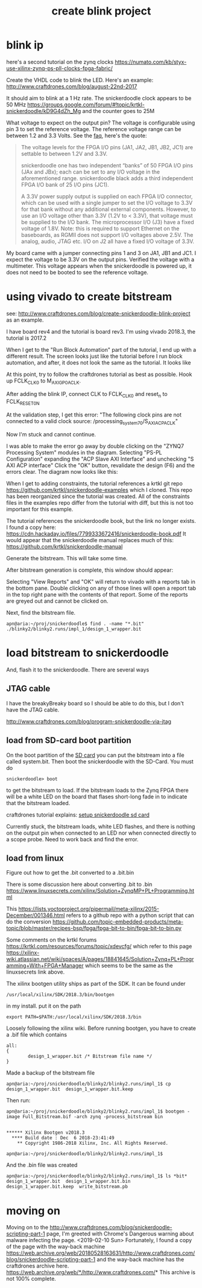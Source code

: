 #+TITLE: create blink project

* blink ip 

here's a second tutorial on the zynq clocks
https://numato.com/kb/styx-use-xilinx-zynq-ps-pll-clocks-fpga-fabric/

Create the VHDL code to blink the LED. Here's an example:
http://www.craftdrones.com/blog/august-22nd-2017

It should aim to blink at a 1 Hz rate. The snickerdoodle clock appears to be 50 MHz
https://groups.google.com/forum/#!topic/krtkl-snickerdoodle/kD9G4dZh_Mg
and the counter goes to 25M

What voltage to expect on the output pin? The voltage is configurable using pin 3 to set the reference voltage. The reference voltage range can be between 1.2 and 3.3 Volts. See the [[https://krtkl.com/resources/faqs/][faq]], here's the quote:

#+begin_quote
The voltage levels for the FPGA I/O pins (JA1, JA2, JB1, JB2, JC1) are settable to between 1.2V and 3.3V.

snickerdoodle one has two independent “banks” of 50 FPGA I/O pins (JAx and JBx); each can be set to any I/O voltage in the aforementioned range. snickerdoodle black adds a third independent FPGA I/O bank of 25 I/O pins (JC1).

A 3.3V power supply output is supplied on each FPGA I/O connector, which can be used with a single jumper to set the I/O voltage to 3.3V for that bank without any additional external components. However, to use an I/O voltage other than 3.3V (1.2V to < 3.3V), that voltage must be supplied to the I/O bank. The microprocessor I/O (J3) have a fixed voltage of 1.8V. Note: this is required to support Ethernet on the baseboards, as RGMII does not support I/O voltages above 2.5V. The analog, audio, JTAG etc. I/O on J2 all have a fixed I/O voltage of 3.3V.
#+end_quote

My board came with a jumper connecting pins 1 and 3 on JA1, JB1 and JC1. I expect the voltage to be 3.3V on the output pins. Verified the voltage with a multimeter. This voltage appears when the snickerdoodle is powered up, it does not need to be booted to see the reference voltage.


* using vivado to create bitstream

see: http://www.craftdrones.com/blog/create-snickerdoodle-blink-project as an example.

I have board rev4 and the tutorial is board rev3. 
I'm using vivado 2018.3, the tutorial is 2017.2

When I get to the "Run Block Automation" part of the tutorial, I end up with a different result. The screen looks just like the tutorial before I run block automation, and after, it does not look the same as the tutorial. It looks like
[[file:img/vivado_after_run_build_automation.png]]

At this point, try to follow the craftdrones tutorial as best as possible. Hook up FCLK_CLK0 to M_AXI_GP0_ACLK. 

After adding the blink IP, connect CLK to FCLK_CLK0 and reset_n to FCLK_RESET0_N

At the validation step, I get this error:
[[file:img/not_connected_error.png]]
"The following clock pins are not connected to a valid clock source:
/processing_system_7_0/S_AXI_ACP_ACLK"

Now I'm stuck and cannot continue.

I was able to make the error go away by double clicking on the "ZYNQ7 Processing System" modules in the diagram. Selecting "PS-PL Configuration" expanding the "ACP Slave AXI Interface" and unchecking "S AXI ACP interface"
[[file:img/s_axi_acp_interface_tick_off.png]]
Click the "OK" button,  revalidate the design (F6) and the errors clear. The diagram now looks like this:
[[file:img/diagram_after_fix.png]]

When I get to adding constraints, the tutorial references a krtkl git repo 
https://github.com/krtkl/snickerdoodle-examples
which I cloned. This repo has been reorganized since the tutorial was created. All of the constraints files in the examples repo differ from the tutorial with diff, but this is not too important for this example. 

The tutorial references the snickerdoodle book, but the link no longer exists. I found a copy here:
https://cdn.hackaday.io/files/7799333672416/snickerdoodle-book.pdf
It would appear that the snickerdoodle manual replaces much of this:
https://github.com/krtkl/snickerdoodle-manual

Generate the bitstream. This will take some time.

After bitstream generation is complete, this window should appear:
[[file:img/bitstream_generation_complete.png]]

Selecting "View Reports" and "OK" will return to vivado with a reports tab in the bottom pane. Double clicking on any of those lines will open a report tab in the top right pane with the contents of that report. Some of the reports are greyed out and cannot be clicked on.
[[file:img/vivado_view_reports.png]]

Next, find the bitstream file. 
#+begin_src
apn@aria:~/proj/snickerdoodle$ find . -name "*.bit"
./blinky2/blinky2.runs/impl_1/design_1_wrapper.bit
#+end_src

* load bitstream to snickerdoodle

And, flash it to the snickerdoodle. There are several ways

** JTAG cable

I have the breakyBreaky board so I should be able to do this, but I don't have the JTAG cable. 

http://www.craftdrones.com/blog/program-snickerdoodle-via-jtag

** load from SD-card boot partition

On the boot partition of the [[file:sd-card.org][SD card]] you can put the bitstream into a file called system.bit. Then boot the snickerdoodle with the SD-Card. You must do 
#+begin_src
snickerdoodle> boot
#+end_src
to get the bitstream to load. If the bitstream loads to the Zynq FPGA there will be a white LED on the board that flases short-long fade in to indicate that the bitstream loaded.

craftdrones tutorial explains:
[[http://www.craftdrones.com/blog/august-22nd-20178830744][setup snickerdoodle sd card]]

Currently stuck, the bitstream loads, white LED flashes, and there is nothing on the output pin when connected to an LED nor when connected directly to a scope probe. Need to work back and find the error.


** load from linux

Figure out how to get the .bit converted to a .bit.bin 

There is some discussion here about converting .bit to .bin
https://www.linuxsecrets.com/xilinx/Solution+ZynqMP+PL+Programming.html

This https://lists.yoctoproject.org/pipermail/meta-xilinx/2015-December/001346.html refers to a github repo with a python script that can do the conversion https://github.com/topic-embedded-products/meta-topic/blob/master/recipes-bsp/fpga/fpga-bit-to-bin/fpga-bit-to-bin.py

Some comments on the krtkl forums https://krtkl.com/resources/forums/topic/xdevcfg/ which refer to this page https://xilinx-wiki.atlassian.net/wiki/spaces/A/pages/18841645/Solution+Zynq+PL+Programming+With+FPGA+Manager which seems to be the same as the linuxsecrets link above.

The xilinx bootgen utility ships as part of the SDK. It can be found under
#+begin_src
/usr/local/xilinx/SDK/2018.3/bin/bootgen
#+end_src
in my install. put it on the path
#+begin_src
export PATH=$PATH:/usr/local/xilinx/SDK/2018.3/bin
#+end_src

Loosely following the xilinx wiki. Before running bootgen, you have to create a .bif file which contains
#+BEGIN_SRC
all:
{
        design_1_wrapper.bit /* Bitstream file name */
}
#+END_src

Made a backup of the bitstream file
#+begin_src
apn@aria:~/proj/snickerdoodle/blinky2/blinky2.runs/impl_1$ cp design_1_wrapper.bit  design_1_wrapper.bit.keep
#+end_src

Then run:
#+BEGIN_SRC
apn@aria:~/proj/snickerdoodle/blinky2/blinky2.runs/impl_1$ bootgen -image Full_Bitstream.bif -arch zynq -process_bitstream bin


****** Xilinx Bootgen v2018.3
  **** Build date : Dec  6 2018-23:41:49
    ** Copyright 1986-2018 Xilinx, Inc. All Rights Reserved.

apn@aria:~/proj/snickerdoodle/blinky2/blinky2.runs/impl_1$ 
#+end_src

And the .bin file was created
#+begin_src
apn@aria:~/proj/snickerdoodle/blinky2/blinky2.runs/impl_1$ ls *bit*
design_1_wrapper.bit  design_1_wrapper.bit.bin  design_1_wrapper.bit.keep  write_bitstream.pb
#+end_src

* moving on



Moving on to the http://www.craftdrones.com/blog/snickerdoodle-scripting-part-1 page, I'm greeted with Chrome's Dangerous warning about malware infecting the page. <2019-02-10 Sun>
Fortunately, I found a copy of the page with the way-back machine
https://web.archive.org/web/20180528163631/http://www.craftdrones.com/blog/snickerdoodle-scripting-part-1
and the way-back machine has the craftdrones archive here. 
https://web.archive.org/web/*/http://www.craftdrones.com/*
This archive is not 100% complete.


#  LocalWords:  bitstream vivado snickerdoodle krtkl xilinx
